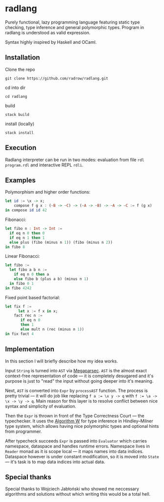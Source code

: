 * radlang

Purely functional, lazy programming language featuring static type checking, type inference and general polymorphic types. Program in radlang is understood as valid expression.

Syntax highly inspired by Haskell and OCaml.

** Installation

Clone the repo

~git clone https://github.com/radrow/radlang.git~

cd into dir

~cd radlang~

build

~stack build~

install (locally)

~stack install~

** Execution

Radlang interpreter can be run in two modes: evaluation from file ~rdl program.rdl~ and interactive REPL ~rdli~.

** Examples

Polymorphism and higher order functions:

#+BEGIN_SRC haskell
let id := \x -> x;
    compose f g x : (~B -> ~C) -> (~A -> ~B) -> ~A -> ~C := f (g x)
in compose id id 42
#+END_SRC

Fibonacci:

#+BEGIN_SRC haskell
let fibo n : Int -> Int :=
  if eq n 0 then 0
  if eq n 1 then 1
  else plus (fibo (minus n 1)) (fibo (minus n 2))
in fibo 8
#+END_SRC

Linear Fibonacci:

#+BEGIN_SRC haskell
let fibo :=
  let fibo a b n :=
    if eq n 0 then a
    else fibo b (plus a b) (minus n 1)
  in fibo 0 1
in fibo 4242
#+END_SRC

Fixed point based factorial:

#+BEGIN_SRC haskell
let fix f :=
      let x := f x in x;
    fact rec n :=
       if eq n 0
       then 1
       else mult n (rec (minus n 1))
in fix fact 4
#+END_SRC

** Implementation

In this section I will briefly describe how my idea works.

Input ~String~ is turned into ~AST~ via [[http://hackage.haskell.org/package/megaparsec-7.0.1][Megaparsec]]. ~AST~ is the almost exact context-free representation of code — it is completely desugared and it's purpose is just to "read" the input without going deeper into it's meaning.

Next, ~AST~ is converted into ~Expr~ by ~processAST~ function. The process is pretty trivial — it will do job like replacing ~f a := \x y -> q~ with ~f := \a -> \x -> \y -> q~. Main reason for this layer is to resolve conflict between nice syntax and simplicity of evaluation.

Then the ~Expr~ is thrown in front of the Type Correctness Court — the typechecker. It uses the [[https://en.wikipedia.org/wiki/Hindley%E2%80%93Milner_type_system#Algorithm_W][Algorithm W]] for type inference in Hindley–Milner type system, which allows having nice polymorphic types and optional hints from programmer.

After typecheck succeeds ~Expr~ is passed into ~Evaluator~ which carries namespace, dataspace and handles runtime errors. Namespace lives in ~Reader~ monad as it is scope local — it maps names into data indices. Dataspace however is under constant modification, so it is moved into ~State~ — it's task is to map data indices into actual data.

** Special thanks

Special thanks to Wojciech Jabłoński who showed me neccessary algorithms and solutions without which writing this would be a total hell.
